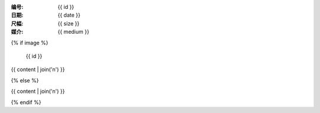 :编号: {{ id }}
:日期: {{ date }}
:尺幅: {{ size }}
:媒介: {{ medium }}

{% if image %}

.. figure:: {{ image }}
   :width: 80%

   {{ id }}

{{ content | join('\n') }}

{% else %}

.. todo:: 图片未上传

{{ content | join('\n') }}

{% endif %}

